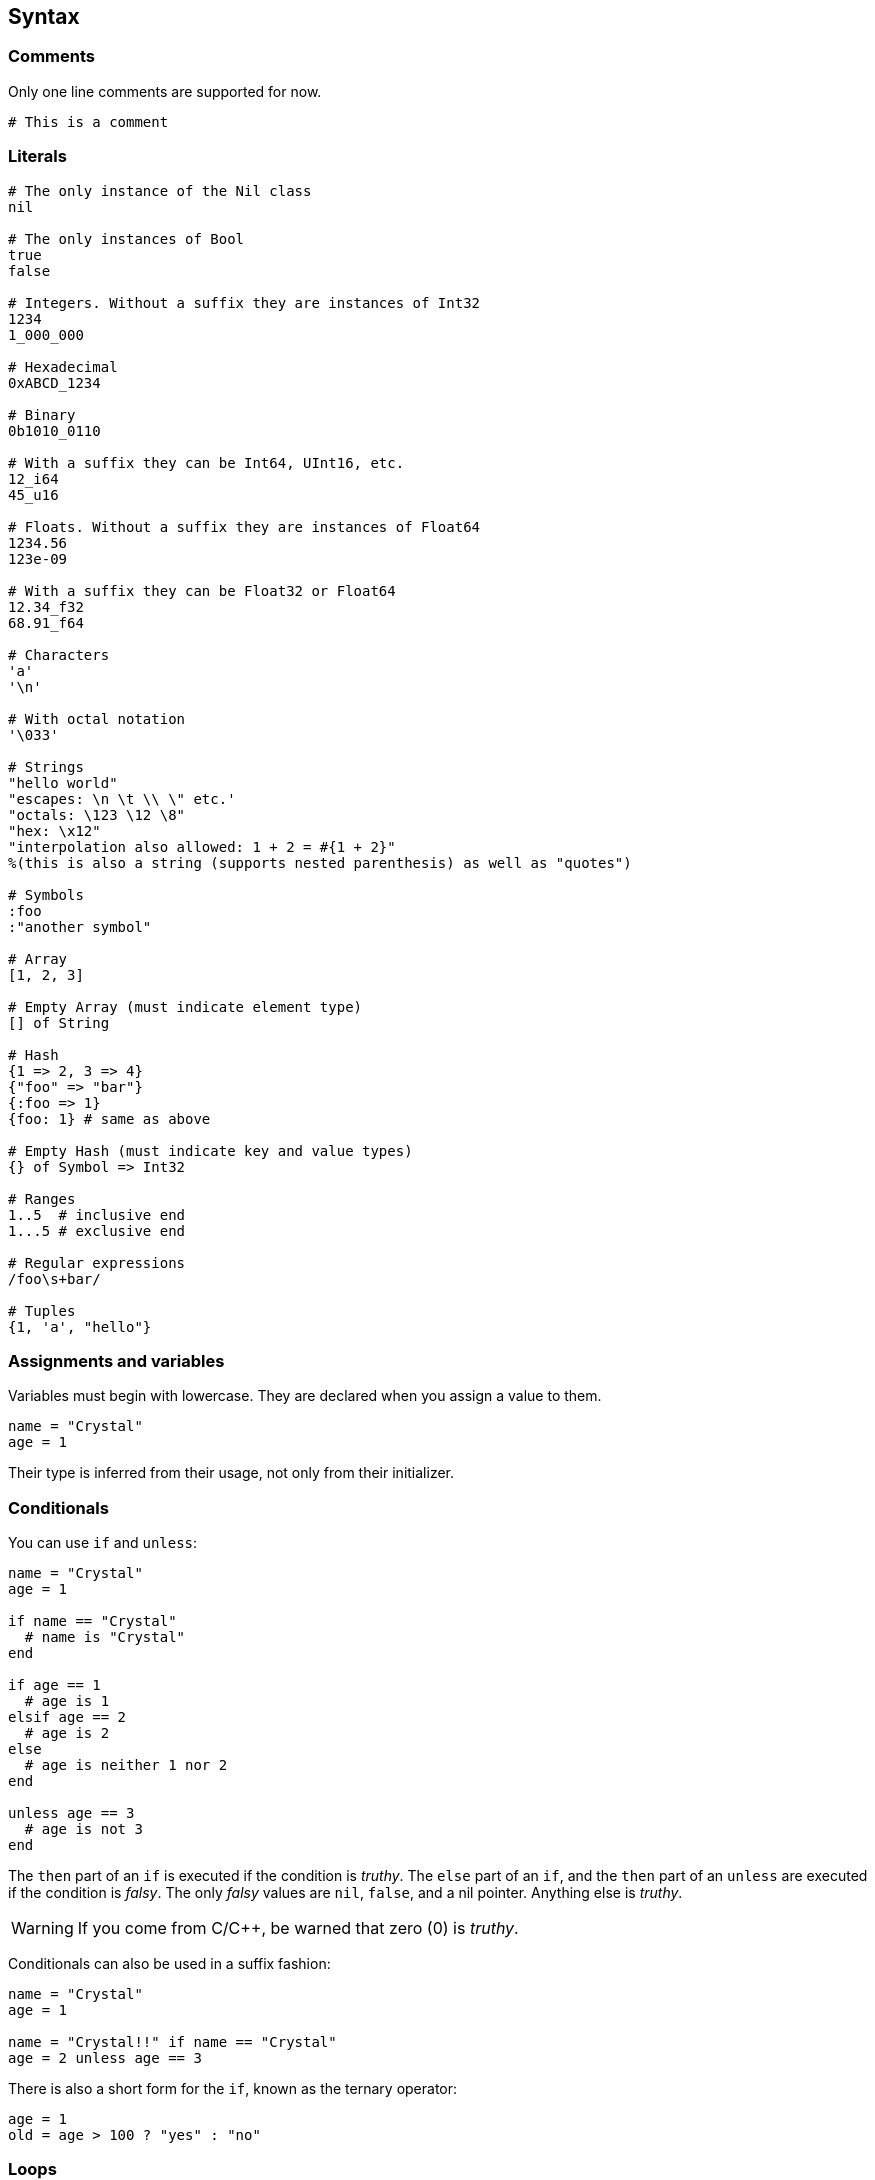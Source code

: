 == Syntax ==

=== Comments ===

Only one line comments are supported for now.

[source,ruby]
-------------
# This is a comment
-------------

=== Literals ===

[source,ruby]
-------------
# The only instance of the Nil class
nil

# The only instances of Bool
true
false

# Integers. Without a suffix they are instances of Int32
1234
1_000_000

# Hexadecimal
0xABCD_1234

# Binary
0b1010_0110

# With a suffix they can be Int64, UInt16, etc.
12_i64
45_u16

# Floats. Without a suffix they are instances of Float64
1234.56
123e-09

# With a suffix they can be Float32 or Float64
12.34_f32
68.91_f64

# Characters
'a'
'\n'

# With octal notation
'\033'

# Strings
"hello world"
"escapes: \n \t \\ \" etc.'
"octals: \123 \12 \8"
"hex: \x12"
"interpolation also allowed: 1 + 2 = #{1 + 2}"
%(this is also a string (supports nested parenthesis) as well as "quotes")

# Symbols
:foo
:"another symbol"

# Array
[1, 2, 3]

# Empty Array (must indicate element type)
[] of String

# Hash
{1 => 2, 3 => 4}
{"foo" => "bar"}
{:foo => 1}
{foo: 1} # same as above

# Empty Hash (must indicate key and value types)
{} of Symbol => Int32

# Ranges
1..5  # inclusive end
1...5 # exclusive end

# Regular expressions
/foo\s+bar/

# Tuples
{1, 'a', "hello"}
-------------

=== Assignments and variables ===

Variables must begin with lowercase. They are declared when you assign a value to them.

[source,ruby]
-------------
name = "Crystal"
age = 1
-------------

Their type is inferred from their usage, not only from their initializer.

=== Conditionals ===

You can use `if` and `unless`:

[source,ruby]
-------------
name = "Crystal"
age = 1

if name == "Crystal"
  # name is "Crystal"
end

if age == 1
  # age is 1
elsif age == 2
  # age is 2
else
  # age is neither 1 nor 2
end

unless age == 3
  # age is not 3
end
-------------

The `then` part of an `if` is executed if the condition is _truthy_. The `else` part of an `if`,
and the `then` part of an `unless` are executed if the condition is _falsy_. The only _falsy_ values
are `nil`, `false`, and a nil pointer. Anything else is _truthy_.

WARNING: If you come from C/C++, be warned that zero (0) is _truthy_.

Conditionals can also be used in a suffix fashion:

[source,ruby]
-------------
name = "Crystal"
age = 1

name = "Crystal!!" if name == "Crystal"
age = 2 unless age == 3
-------------

There is also a short form for the `if`, known as the ternary operator:

[source,ruby]
-------------
age = 1
old = age > 100 ? "yes" : "no"
-------------

=== Loops ===

`while` is the only syntax supported for loops. More complex loops can be built with blocks.

[source,ruby]
-------------
age = 1

while age < 10
  age += 1
end

# here age is 10
-------------

The condition is first evaluated, and if it is _truthy_ the body is executed while the condition
remains _truthy_.

If a `while` appears in a suffix fashion, the body is executed at least once:

[source,ruby]
-------------
age = 1
age += 1 while age < 0
# here age is 2
-------------

To achieve this last behaviour with more than one expression, use `begin` and `end`:

[source,ruby]
-------------
age = 1

begin
  age += 10
  age /= 2
end while age < 10
-------------
